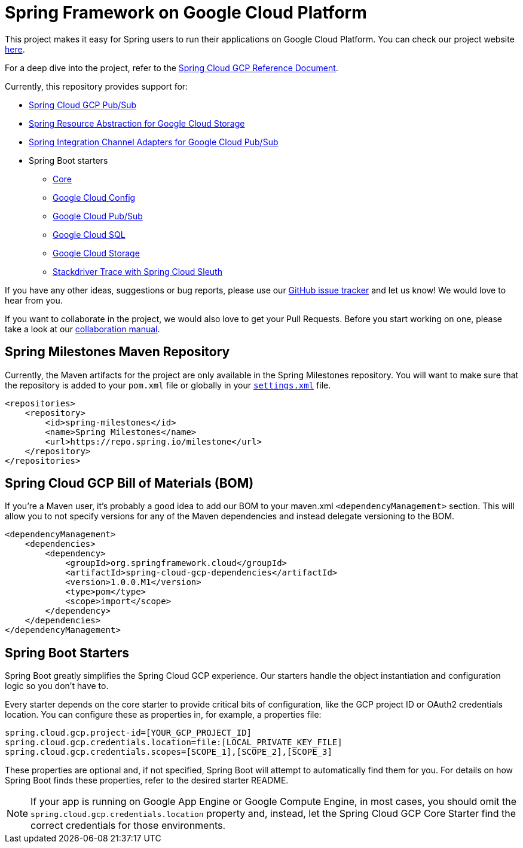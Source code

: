 = Spring Framework on Google Cloud Platform

This project makes it easy for Spring users to run their applications on Google Cloud Platform.
You can check our project website http://cloud.spring.io/spring-cloud-gcp[here].

For a deep dive into the project, refer to the
https://docs.spring.io/spring-cloud-gcp/docs/1.0.0.M1/reference/htmlsingle/[Spring
Cloud GCP Reference Document].

Currently, this repository provides support for:

* link:spring-cloud-gcp-pubsub[Spring Cloud GCP Pub/Sub]
* link:spring-cloud-gcp-storage[Spring Resource Abstraction for Google Cloud Storage]
* link:spring-cloud-gcp-integration[Spring Integration Channel Adapters for Google Cloud Pub/Sub]
* Spring Boot starters
** link:spring-cloud-gcp-starters/spring-cloud-gcp-starter-core[Core]
** link:spring-cloud-gcp-starters/spring-cloud-gcp-starter-config[Google Cloud Config]
** link:spring-cloud-gcp-starters/spring-cloud-gcp-starter-pubsub[Google Cloud Pub/Sub]
** link:spring-cloud-gcp-starters/spring-cloud-gcp-starter-sql[Google Cloud SQL]
** link:spring-cloud-gcp-starters/spring-cloud-gcp-starter-storage[Google Cloud Storage]
** link:spring-cloud-gcp-starters/spring-cloud-gcp-starter-trace[Stackdriver Trace with Spring Cloud Sleuth]

If you have any other ideas, suggestions or bug reports, please use our
https://github.com/spring-cloud/spring-cloud-gcp/issues[GitHub issue tracker] and let us know!
We would love to hear from you.

If you want to collaborate in the project, we would also love to get your Pull Requests. Before you
start working on one, please take a look at our link:CONTRIBUTING.adoc[collaboration manual].

== Spring Milestones Maven Repository

Currently, the Maven artifacts for the project are only available in the Spring Milestones repository.
You will want to make sure that the repository is added to your `pom.xml` file or globally in your https://maven.apache.org/settings.html[`settings.xml`] file.

[source,xml]
----
<repositories>
    <repository>
        <id>spring-milestones</id>
        <name>Spring Milestones</name>
        <url>https://repo.spring.io/milestone</url>
    </repository>
</repositories>
----

== Spring Cloud GCP Bill of Materials (BOM)

If you're a Maven user, it's probably a good idea to add our BOM to your maven.xml
`<dependencyManagement>` section. This will allow you to not specify versions for any of the Maven
dependencies and instead delegate versioning to the BOM.

[source,xml]
----
<dependencyManagement>
    <dependencies>
        <dependency>
            <groupId>org.springframework.cloud</groupId>
            <artifactId>spring-cloud-gcp-dependencies</artifactId>
            <version>1.0.0.M1</version>
            <type>pom</type>
            <scope>import</scope>
        </dependency>
    </dependencies>
</dependencyManagement>
----

== Spring Boot Starters

Spring Boot greatly simplifies the Spring Cloud GCP experience. Our starters handle the object
instantiation and configuration logic so you don't have to.

Every starter depends on the core starter to provide critical bits of configuration, like the
GCP project ID or OAuth2 credentials location. You can configure these as properties in, for
example, a properties file:

[source, yaml]
----
spring.cloud.gcp.project-id=[YOUR_GCP_PROJECT_ID]
spring.cloud.gcp.credentials.location=file:[LOCAL_PRIVATE_KEY_FILE]
spring.cloud.gcp.credentials.scopes=[SCOPE_1],[SCOPE_2],[SCOPE_3]
----

These properties are optional and, if not specified, Spring Boot will attempt to automatically find
them for you. For details on how Spring Boot finds these properties, refer to the desired starter
README.

NOTE: If your app is running on Google App Engine or Google Compute Engine, in most cases, you should omit
the `spring.cloud.gcp.credentials.location` property and, instead, let the Spring Cloud GCP Core
Starter find the correct credentials for those environments.
